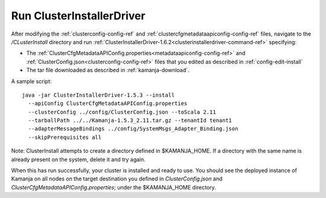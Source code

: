 
.. _clusterinstallerdriver-install:

Run ClusterInstallerDriver
===========================================================

After modifying the :ref:`clusterconfig-config-ref`
and :ref:`clustercfgmetadataapiconfig-config-ref` files,
navigate to the */CLusterInstall* directory
and run :ref:`ClusterInstallerDriver-1.6.2<clusterinstallerdriver-command-ref>`
specifying:

- The
  :ref:`ClusterCfgMetadataAPIConfig.properties<metadataapiconfig-config-ref>`
  and :ref:`ClusterConfig.json<clusterconfig-config-ref>` files
  that you edited as described in :ref:`config-edit-install`
- The tar file downloaded as described in :ref:`kamanja-download`.

.. note:  Before running this command, be sure that :ref:`ssh-term`
   is set up from each node to each node in the cluster,
   including from each node to itself.

A sample script:


::

  java -jar ClusterInstallerDriver-1.5.3 --install
    --apiConfig ClusterCfgMetadataAPIConfig.properties
    --clusterConfig ../config/ClusterConfig.json --toScala 2.11
    --tarballPath ../../Kamanja-1.5.3_2.11.tar.gz --tenantId tenant1
    --adapterMessageBindings ../config/SystemMsgs_Adapter_Binding.json
    --skipPrerequisites all




Note: ClusterInstall attempts to create a directory
defined in $KAMANJA_HOME.
If a directory with the same name is already present on the system,
delete it and try again.

When this has run successfully,
your cluster is installed and ready to use.
You should see the deployed instance of Kamanja
on all nodes on the target destination you defined
in *ClusterConfig.json* and *ClusterCfgMetadataAPIConfig.properties*;
under the $KAMANJA_HOME directory.




